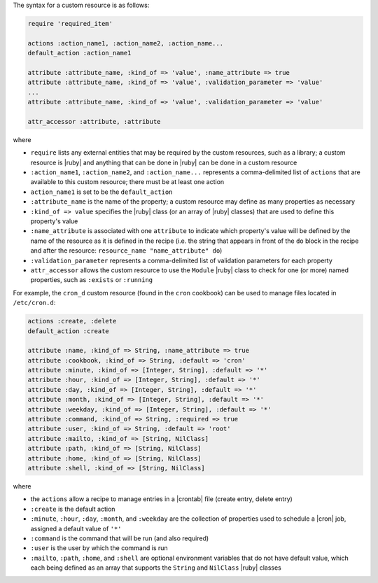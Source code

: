 .. The contents of this file are included in multiple topics.
.. This file should not be changed in a way that hinders its ability to appear in multiple documentation sets.


The syntax for a custom resource is as follows:

.. code-block:: ruby

   require 'required_item'

   actions :action_name1, :action_name2, :action_name...
   default_action :action_name1
   
   attribute :attribute_name, :kind_of => 'value', :name_attribute => true
   attribute :attribute_name, :kind_of => 'value', :validation_parameter => 'value'
   ...
   attribute :attribute_name, :kind_of => 'value', :validation_parameter => 'value'

   attr_accessor :attribute, :attribute

where 

* ``require`` lists any external entities that may be required by the custom resources, such as a library; a custom resource is |ruby| and anything that can be done in |ruby| can be done in a custom resource
* ``:action_name1``, ``:action_name2``, and ``:action_name...`` represents a comma-delimited list of ``actions`` that are available to this custom resource; there must be at least one action
* ``action_name1`` is set to be the ``default_action``
* ``:attribute_name`` is the name of the property; a custom resource may define as many properties as necessary
* ``:kind_of => value`` specifies the |ruby| class (or an array of |ruby| classes) that are used to define this property's value
* ``:name_attribute`` is associated with one ``attribute`` to indicate which property's value will be defined by the name of the resource as it is defined in the recipe (i.e. the string that appears in front of the ``do`` block in the recipe and after the resource: ``resource_name "name_attribute" do``)
* ``:validation_parameter`` represents a comma-delimited list of validation parameters for each property
* ``attr_accessor`` allows the custom resource to use the ``Module`` |ruby| class to check for one (or more) named properties, such as ``:exists`` or ``:running``

For example, the ``cron_d`` custom resource (found in the ``cron`` cookbook) can be used to manage files located in ``/etc/cron.d``:

.. code-block:: ruby

   actions :create, :delete
   default_action :create

   attribute :name, :kind_of => String, :name_attribute => true
   attribute :cookbook, :kind_of => String, :default => 'cron'
   attribute :minute, :kind_of => [Integer, String], :default => '*'
   attribute :hour, :kind_of => [Integer, String], :default => '*'
   attribute :day, :kind_of => [Integer, String], :default => '*'
   attribute :month, :kind_of => [Integer, String], :default => '*'
   attribute :weekday, :kind_of => [Integer, String], :default => '*'
   attribute :command, :kind_of => String, :required => true
   attribute :user, :kind_of => String, :default => 'root'
   attribute :mailto, :kind_of => [String, NilClass]
   attribute :path, :kind_of => [String, NilClass]
   attribute :home, :kind_of => [String, NilClass]
   attribute :shell, :kind_of => [String, NilClass]

where

* the ``actions`` allow a recipe to manage entries in a |crontab| file (create entry, delete entry)
* ``:create`` is the default action
* ``:minute``, ``:hour``, ``:day``, ``:month``, and ``:weekday`` are the collection of properties used to schedule a |cron| job, assigned a default value of ``'*'``
* ``:command`` is the command that will be run (and also required)
* ``:user`` is the user by which the command is run
* ``:mailto``, ``:path``, ``:home``, and ``:shell`` are optional environment variables that do not have default value, which each being defined as an array that supports the ``String`` and ``NilClass`` |ruby| classes
